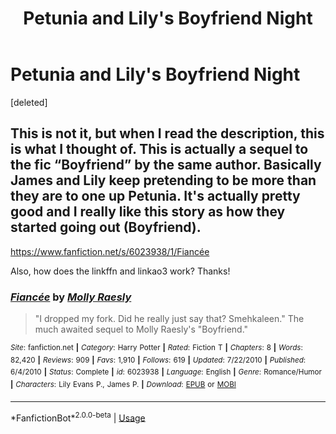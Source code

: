 #+TITLE: Petunia and Lily's Boyfriend Night

* Petunia and Lily's Boyfriend Night
:PROPERTIES:
:Score: 2
:DateUnix: 1549673782.0
:DateShort: 2019-Feb-09
:FlairText: Fic Search
:END:
[deleted]


** This is not it, but when I read the description, this is what I thought of. This is actually a sequel to the fic “Boyfriend” by the same author. Basically James and Lily keep pretending to be more than they are to one up Petunia. It's actually pretty good and I really like this story as how they started going out (Boyfriend).

[[https://www.fanfiction.net/s/6023938/1/Fianc%C3%A9e][https://www.fanfiction.net/s/6023938/1/Fiancée]]

Also, how does the linkffn and linkao3 work? Thanks!
:PROPERTIES:
:Author: Isameesh
:Score: 1
:DateUnix: 1549691822.0
:DateShort: 2019-Feb-09
:END:

*** [[https://www.fanfiction.net/s/6023938/1/][*/Fiancée/*]] by [[https://www.fanfiction.net/u/1629523/Molly-Raesly][/Molly Raesly/]]

#+begin_quote
  "I dropped my fork. Did he really just say that? Smehkaleen." The much awaited sequel to Molly Raesly's "Boyfriend."
#+end_quote

^{/Site/:} ^{fanfiction.net} ^{*|*} ^{/Category/:} ^{Harry} ^{Potter} ^{*|*} ^{/Rated/:} ^{Fiction} ^{T} ^{*|*} ^{/Chapters/:} ^{8} ^{*|*} ^{/Words/:} ^{82,420} ^{*|*} ^{/Reviews/:} ^{909} ^{*|*} ^{/Favs/:} ^{1,910} ^{*|*} ^{/Follows/:} ^{619} ^{*|*} ^{/Updated/:} ^{7/22/2010} ^{*|*} ^{/Published/:} ^{6/4/2010} ^{*|*} ^{/Status/:} ^{Complete} ^{*|*} ^{/id/:} ^{6023938} ^{*|*} ^{/Language/:} ^{English} ^{*|*} ^{/Genre/:} ^{Romance/Humor} ^{*|*} ^{/Characters/:} ^{Lily} ^{Evans} ^{P.,} ^{James} ^{P.} ^{*|*} ^{/Download/:} ^{[[http://www.ff2ebook.com/old/ffn-bot/index.php?id=6023938&source=ff&filetype=epub][EPUB]]} ^{or} ^{[[http://www.ff2ebook.com/old/ffn-bot/index.php?id=6023938&source=ff&filetype=mobi][MOBI]]}

--------------

*FanfictionBot*^{2.0.0-beta} | [[https://github.com/tusing/reddit-ffn-bot/wiki/Usage][Usage]]
:PROPERTIES:
:Author: FanfictionBot
:Score: 1
:DateUnix: 1549691839.0
:DateShort: 2019-Feb-09
:END:
